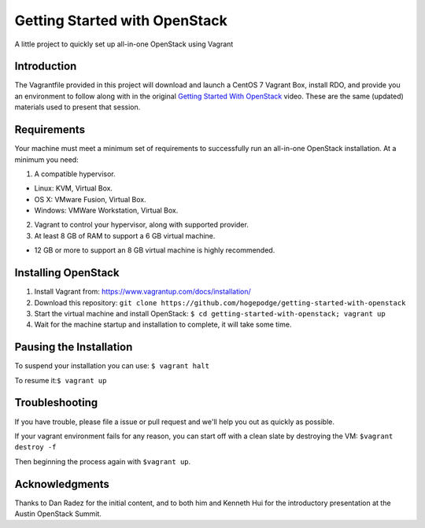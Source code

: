 Getting Started with OpenStack
==============================

A little project to quickly set up all-in-one OpenStack using Vagrant

Introduction
------------

The Vagrantfile provided in this project will download and launch a
CentOS 7 Vagrant Box, install RDO, and provide you an environment to
follow along with in the original `Getting Started With
OpenStack <https://www.openstack.org/videos/austin-2016/getting-started-with-openstack>`__
video. These are the same (updated) materials used to present that
session.

Requirements
------------

Your machine must meet a minimum set of requirements to successfully run
an all-in-one OpenStack installation. At a minimum you need:

1. A compatible hypervisor.

-  Linux: KVM, Virtual Box.
-  OS X: VMware Fusion, Virtual Box.
-  Windows: VMWare Workstation, Virtual Box.

2. Vagrant to control your hypervisor, along with supported provider.
3. At least 8 GB of RAM to support a 6 GB virtual machine.

-  12 GB or more to support an 8 GB virtual machine is highly
   recommended.

Installing OpenStack
--------------------

1. Install Vagrant from: https://www.vagrantup.com/docs/installation/
2. Download this repository:
   ``git clone https://github.com/hogepodge/getting-started-with-openstack``
3. Start the virtual machine and install OpenStack:
   ``$ cd getting-started-with-openstack; vagrant up``
4. Wait for the machine startup and installation to complete, it will
   take some time.

Pausing the Installation
------------------------

To suspend your installation you can use: ``$ vagrant halt``

To resume it:\ ``$ vagrant up``

Troubleshooting
---------------

If you have trouble, please file a issue or pull request and we'll help
you out as quickly as possible.

If your vagrant environment fails for any reason, you can start off with
a clean slate by destroying the VM: ``$vagrant destroy -f``

Then beginning the process again with ``$vagrant up``.

Acknowledgments
---------------

Thanks to Dan Radez for the initial content, and to both him and Kenneth
Hui for the introductory presentation at the Austin OpenStack Summit.



